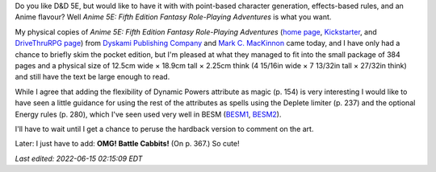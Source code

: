 .. title: Anime 5E: Fifth Edition Fantasy Role-Playing Adventures
.. slug: anime-5e-fifth-edition-fantasy-role-playing-adventures
.. date: 2022-06-14 23:34:40 UTC-04:00
.. tags: anime,anime 5e,5e,pocket edition,dyskami,mark mackinnon,besm,cabbit
.. category: gaming/rpg
.. link: 
.. description: 
.. type: text

Do you like D&D 5E, but would like to have it with with point-based
character generation, effects-based rules, and an Anime
flavour?  Well *Anime 5E: Fifth Edition Fantasy
Role-Playing Adventures* is what you want.

.. thumbnail:: /images/Anime-5E-pocket-edition.jpg
   :alt: Anime 5E pocket edition

My physical copies of *Anime 5E: Fifth Edition Fantasy Role-Playing
Adventures* (`home page`_, Kickstarter_, and `DriveThruRPG page`_)
from `Dyskami Publishing Company`_ and `Mark C. MacKinnon`_ came
today, and I have only had a chance to briefly skim the pocket edition,
but I'm pleased at what they managed to fit into the small package of
384 pages and a physical size of 12.5cm wide × 18.9cm tall × 2.25cm
think (4 15/16in wide × 7 13/32in tall × 27/32in think) and still have
the text be large enough to read.

.. _home page: http://www.dyskami.ca/anime5e.html
.. _Kickstarter: https://www.kickstarter.com/projects/dyskami/anime-5e-fifth-edition-fantasy-role-playing-reimagined
.. _DriveThruRPG page: https://www.drivethrurpg.com/product/359098/Anime-5E-Fifth-Edition-Fantasy-RolePlaying-Adventures
.. _Dyskami Publishing Company: http://www.dyskami.ca/index.html
.. _Mark C. MacKinnon: https://en.wikipedia.org/wiki/Mark_C._MacKinnon

While I agree that adding the flexibility of Dynamic Powers attribute
as magic (p. 154) is very interesting I would like to have seen a
little guidance for using the rest of the attributes as spells using
the Deplete limiter (p. 237) and the optional Energy rules (p. 280),
which I've seen used very well in BESM (BESM1_, BESM2_).

.. _BESM1: https://en.wikipedia.org/wiki/Big_Eyes,_Small_Mouth
.. _BESM2: https://www.dyskami.ca/besm.html

I'll have to wait until I get a chance to peruse the hardback version
to comment on the art.

Later: I just have to add: **OMG! Battle Cabbits!** (On p. 367.) So
cute!

*Last edited: 2022-06-15 02:15:09 EDT*

..
   Local Variables:
   time-stamp-format: "%Y-%02m-%02d %02H:%02M:%02S %Z"
   time-stamp-start: "\\*Last edited:[ \t]+\\\\?"
   time-stamp-end: "\\*\\\\?\n"
   time-stamp-line-limit: -20
   End:

